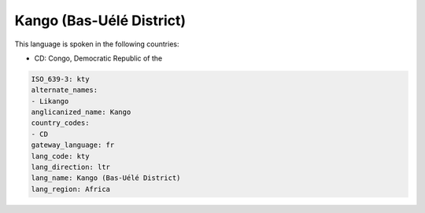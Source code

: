.. _kty:

Kango (Bas-Uélé District)
===========================

This language is spoken in the following countries:

* CD: Congo, Democratic Republic of the

.. code-block:: yaml

    ISO_639-3: kty
    alternate_names:
    - Likango
    anglicanized_name: Kango
    country_codes:
    - CD
    gateway_language: fr
    lang_code: kty
    lang_direction: ltr
    lang_name: Kango (Bas-Uélé District)
    lang_region: Africa
    
